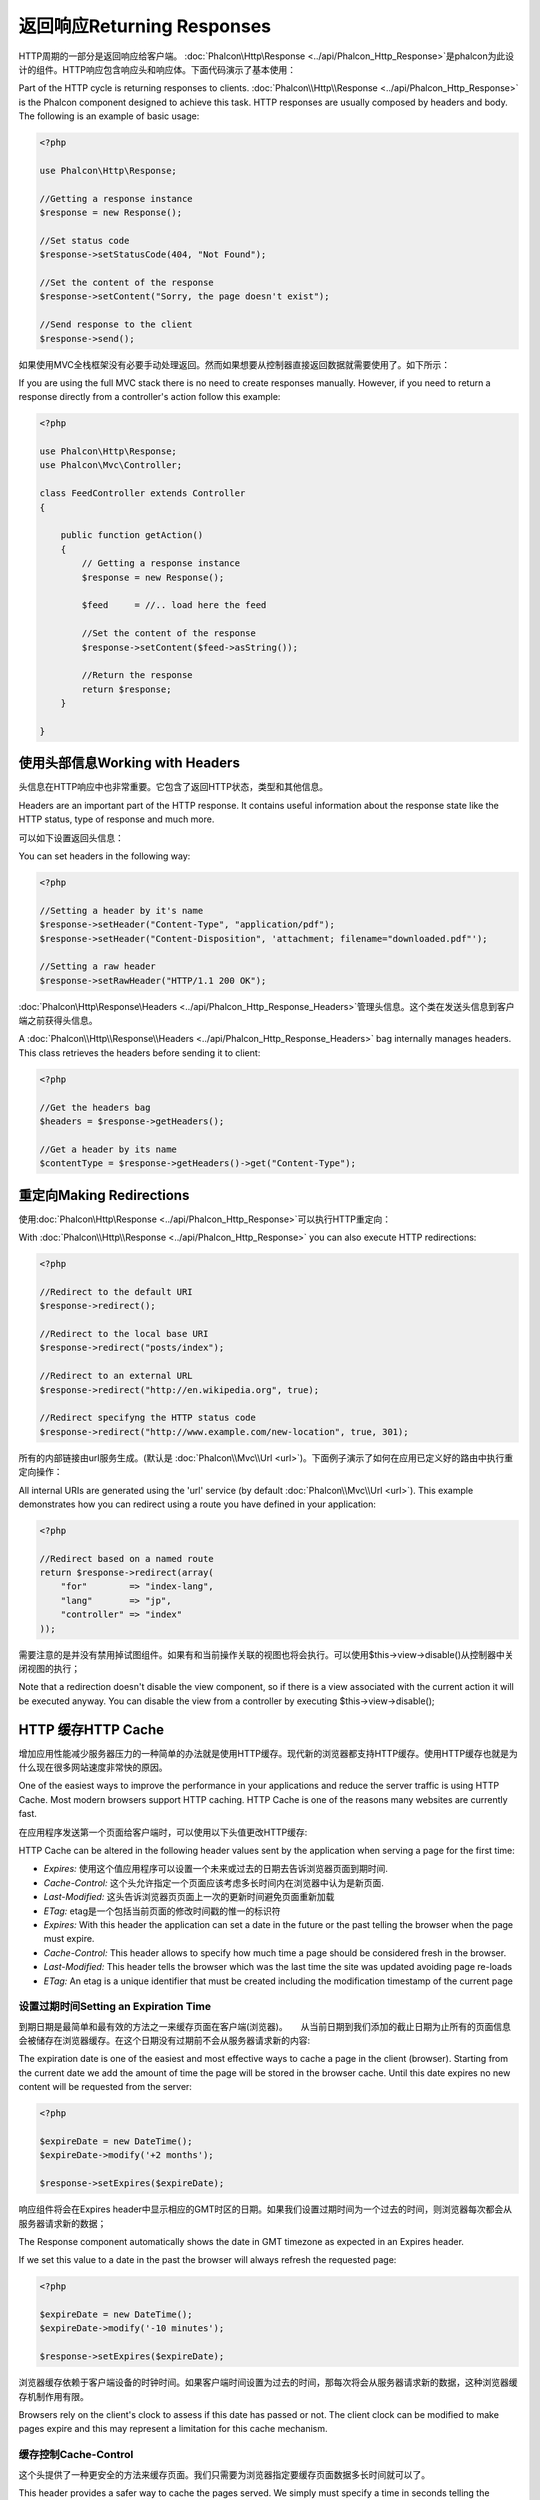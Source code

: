 返回响应Returning Responses
===============================
HTTP周期的一部分是返回响应给客户端。 :doc:`Phalcon\\Http\\Response <../api/Phalcon_Http_Response>`是phalcon为此设计的组件。HTTP响应包含响应头和响应体。下面代码演示了基本使用：

Part of the HTTP cycle is returning responses to clients. :doc:`Phalcon\\Http\\Response <../api/Phalcon_Http_Response>` is the Phalcon
component designed to achieve this task. HTTP responses are usually composed by headers and body. The following is an example of basic usage:

.. code-block:: php

    <?php

    use Phalcon\Http\Response;

    //Getting a response instance
    $response = new Response();

    //Set status code
    $response->setStatusCode(404, "Not Found");

    //Set the content of the response
    $response->setContent("Sorry, the page doesn't exist");

    //Send response to the client
    $response->send();

如果使用MVC全栈框架没有必要手动处理返回。然而如果想要从控制器直接返回数据就需要使用了。如下所示：	
	
If you are using the full MVC stack there is no need to create responses manually. However, if you need to return a response
directly from a controller's action follow this example:

.. code-block:: php

    <?php

    use Phalcon\Http\Response;
    use Phalcon\Mvc\Controller;

    class FeedController extends Controller
    {

        public function getAction()
        {
            // Getting a response instance
            $response = new Response();

            $feed     = //.. load here the feed

            //Set the content of the response
            $response->setContent($feed->asString());

            //Return the response
            return $response;
        }

    }

使用头部信息Working with Headers
---------------------------------------
头信息在HTTP响应中也非常重要。它包含了返回HTTP状态，类型和其他信息。

Headers are an important part of the HTTP response. It contains useful information about the response state like the HTTP status,
type of response and much more.

可以如下设置返回头信息：

You can set headers in the following way:

.. code-block:: php

    <?php

    //Setting a header by it's name
    $response->setHeader("Content-Type", "application/pdf");
    $response->setHeader("Content-Disposition", 'attachment; filename="downloaded.pdf"');

    //Setting a raw header
    $response->setRawHeader("HTTP/1.1 200 OK");

:doc:`Phalcon\\Http\\Response\\Headers <../api/Phalcon_Http_Response_Headers>`管理头信息。这个类在发送头信息到客户端之前获得头信息。	
	
A :doc:`Phalcon\\Http\\Response\\Headers <../api/Phalcon_Http_Response_Headers>` bag internally manages headers. This class
retrieves the headers before sending it to client:

.. code-block:: php

    <?php

    //Get the headers bag
    $headers = $response->getHeaders();

    //Get a header by its name
    $contentType = $response->getHeaders()->get("Content-Type");

重定向Making Redirections
-------------------------------
使用:doc:`Phalcon\\Http\\Response <../api/Phalcon_Http_Response>`可以执行HTTP重定向：

With :doc:`Phalcon\\Http\\Response <../api/Phalcon_Http_Response>` you can also execute HTTP redirections:

.. code-block:: php

    <?php

    //Redirect to the default URI
    $response->redirect();

    //Redirect to the local base URI
    $response->redirect("posts/index");

    //Redirect to an external URL
    $response->redirect("http://en.wikipedia.org", true);

    //Redirect specifyng the HTTP status code
    $response->redirect("http://www.example.com/new-location", true, 301);

所有的内部链接由url服务生成。(默认是 :doc:`Phalcon\\Mvc\\Url <url>`)。下面例子演示了如何在应用已定义好的路由中执行重定向操作：	
	
All internal URIs are generated using the 'url' service (by default :doc:`Phalcon\\Mvc\\Url <url>`). This example demonstrates
how you can redirect using a route you have defined in your application:

.. code-block:: php

    <?php

    //Redirect based on a named route
    return $response->redirect(array(
        "for"        => "index-lang",
        "lang"       => "jp",
        "controller" => "index"
    ));

需要注意的是并没有禁用掉试图组件。如果有和当前操作关联的视图也将会执行。可以使用$this->view->disable()从控制器中关闭视图的执行；	
	
Note that a redirection doesn't disable the view component, so if there is a view associated with the current action it
will be executed anyway. You can disable the view from a controller by executing $this->view->disable();

HTTP 缓存HTTP Cache
--------------------
增加应用性能减少服务器压力的一种简单的办法就是使用HTTP缓存。现代新的浏览器都支持HTTP缓存。使用HTTP缓存也就是为什么现在很多网站速度非常快的原因。

One of the easiest ways to improve the performance in your applications and reduce the server traffic is using HTTP Cache.
Most modern browsers support HTTP caching. HTTP Cache is one of the reasons many websites are currently fast.

在应用程序发送第一个页面给客户端时，可以使用以下头值更改HTTP缓存:

HTTP Cache can be altered in the following header values sent by the application when serving a page for the first time:

* *Expires:* 使用这个值应用程序可以设置一个未来或过去的日期去告诉浏览器页面到期时间.
* *Cache-Control:* 这个头允许指定一个页面应该考虑多长时间内在浏览器中认为是新页面.
* *Last-Modified:* 这头告诉浏览器页页面上一次的更新时间避免页面重新加载
* *ETag:* etag是一个包括当前页面的修改时间戳的惟一的标识符

* *Expires:* With this header the application can set a date in the future or the past telling the browser when the page must expire.
* *Cache-Control:* This header allows to specify how much time a page should be considered fresh in the browser.
* *Last-Modified:* This header tells the browser which was the last time the site was updated avoiding page re-loads
* *ETag:* An etag is a unique identifier that must be created including the modification timestamp of the current page

设置过期时间Setting an Expiration Time
^^^^^^^^^^^^^^^^^^^^^^^^^^^^^^^^^^^^^^^
到期日期是最简单和最有效的方法之一来缓存页面在客户端(浏览器)。　　从当前日期到我们添加的截止日期为止所有的页面信息会被储存在浏览器缓存。在这个日期没有过期前不会从服务器请求新的内容:

The expiration date is one of the easiest and most effective ways to cache a page in the client (browser).
Starting from the current date we add the amount of time the page will be stored
in the browser cache. Until this date expires no new content will be requested from the server:

.. code-block:: php

    <?php

    $expireDate = new DateTime();
    $expireDate->modify('+2 months');

    $response->setExpires($expireDate);

响应组件将会在Expires header中显示相应的GMT时区的日期。如果我们设置过期时间为一个过去的时间，则浏览器每次都会从服务器请求新的数据；	
	
The Response component automatically shows the date in GMT timezone as expected in an Expires header.

If we set this value to a date in the past the browser will always refresh the requested page:

.. code-block:: php

    <?php

    $expireDate = new DateTime();
    $expireDate->modify('-10 minutes');

    $response->setExpires($expireDate);

浏览器缓存依赖于客户端设备的时钟时间。如果客户端时间设置为过去的时间，那每次将会从服务器请求新的数据，这种浏览器缓存机制作用有限。	
	
Browsers rely on the client's clock to assess if this date has passed or not. The client clock can be modified to
make pages expire and this may represent a limitation for this cache mechanism.

缓存控制Cache-Control
^^^^^^^^^^^^^^^^^^^^^^^^
这个头提供了一种更安全的方法来缓存页面。我们只需要为浏览器指定要缓存页面数据多长时间就可以了。

This header provides a safer way to cache the pages served. We simply must specify a time in seconds telling the browser
how long it must keep the page in its cache:

.. code-block:: php

    <?php

    //Starting from now, cache the page for one day
    $response->setHeader('Cache-Control', 'max-age=86400');

相反可以设置如下避免页面缓存	
	
The opposite effect (avoid page caching) is achieved in this way:

.. code-block:: php

    <?php

    //Never cache the served page
    $response->setHeader('Cache-Control', 'private, max-age=0, must-revalidate');

E-Tag
^^^^^
"entity-tag" 或者是 "E-tag" 是一个特定唯一的标识符去告诉浏览器在请求之间页面是否有更新。在已经缓存的页面发生变化的时候必须要更改这个标识符去修改内容：

An "entity-tag" or "E-tag" is a unique identifier that helps the browser realize if the page has changed or not between two requests.
The identifier must be calculated taking into account that this must change if the previously served content has changed:

.. code-block:: php

    <?php

    //Calculate the E-Tag based on the modification time of the latest news
    $recentDate = News::maximum(array('column' => 'created_at'));
    $eTag       = md5($recentDate);

    //Send an E-Tag header
    $response->setHeader('E-Tag', $eTag);

